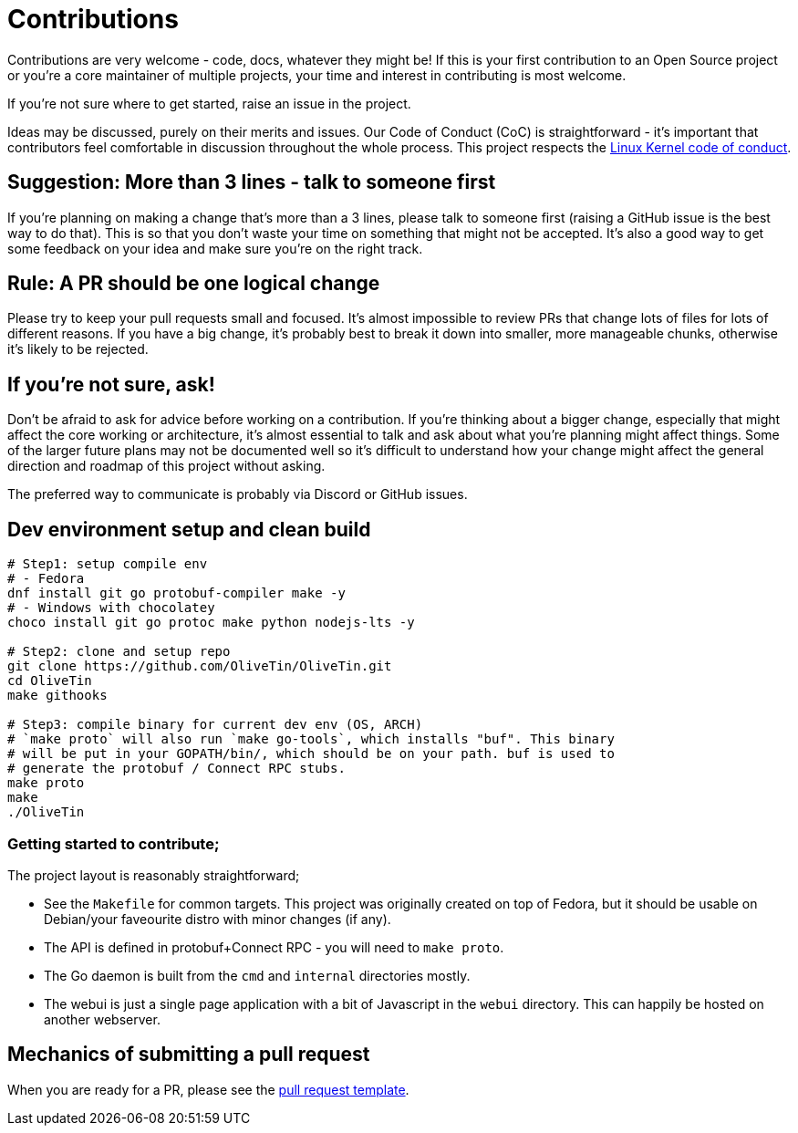 = Contributions

Contributions are very welcome - code, docs, whatever they might be! If this is
your first contribution to an Open Source project or you're a core maintainer
of multiple projects, your time and interest in contributing is most welcome.

If you're not sure where to get started, raise an issue in the project.

Ideas may be discussed, purely on their merits and issues. Our Code of Conduct
(CoC) is straightforward - it's important that contributors feel comfortable in
discussion throughout the whole process. This project respects the
link:https://www.kernel.org/doc/html/latest/process/code-of-conduct.html[Linux Kernel code of conduct].

== Suggestion: More than 3 lines - talk to someone first

If you're planning on making a change that's more than a 3 lines, please talk to someone first (raising a GitHub issue is the best way to do that). This is so that you don't waste your time on something that might not be accepted. It's also a good way to get some feedback on your idea and make sure you're on the right track.

== Rule: A PR should be one logical change

Please try to keep your pull requests small and focused. It's almost impossible to review PRs that change lots of files for lots of different reasons. If you have a big change, it's probably best to break it down into smaller, more manageable chunks, otherwise it's likely to be rejected.

== If you're not sure, ask!

Don't be afraid to ask for advice before working on a
contribution. If you're thinking about a bigger change, especially that might
affect the core working or architecture, it's almost essential to talk and ask
about what you're planning might affect things. Some of the larger future plans may not be
documented well so it's difficult to understand how your change might affect
the general direction and roadmap of this project without asking.

The preferred way to communicate is probably via Discord or GitHub issues.

== Dev environment setup and clean build

```
# Step1: setup compile env
# - Fedora
dnf install git go protobuf-compiler make -y
# - Windows with chocolatey
choco install git go protoc make python nodejs-lts -y

# Step2: clone and setup repo
git clone https://github.com/OliveTin/OliveTin.git
cd OliveTin
make githooks

# Step3: compile binary for current dev env (OS, ARCH)
# `make proto` will also run `make go-tools`, which installs "buf". This binary
# will be put in your GOPATH/bin/, which should be on your path. buf is used to
# generate the protobuf / Connect RPC stubs.
make proto
make
./OliveTin
```

=== Getting started to contribute;

The project layout is reasonably straightforward;

* See the `Makefile` for common targets. This project was originally created on top of Fedora, but it should be usable on Debian/your faveourite distro with minor changes (if any).
* The API is defined in protobuf+Connect RPC - you will need to `make proto`.
* The Go daemon is built from the `cmd` and `internal` directories mostly.
* The webui is just a single page application with a bit of Javascript in the `webui` directory. This can happily be hosted on another webserver.

== Mechanics of submitting a pull request

When you are ready for a PR, please see the link:.github/PULL_REQUEST_TEMPLATE.md[pull request template].
